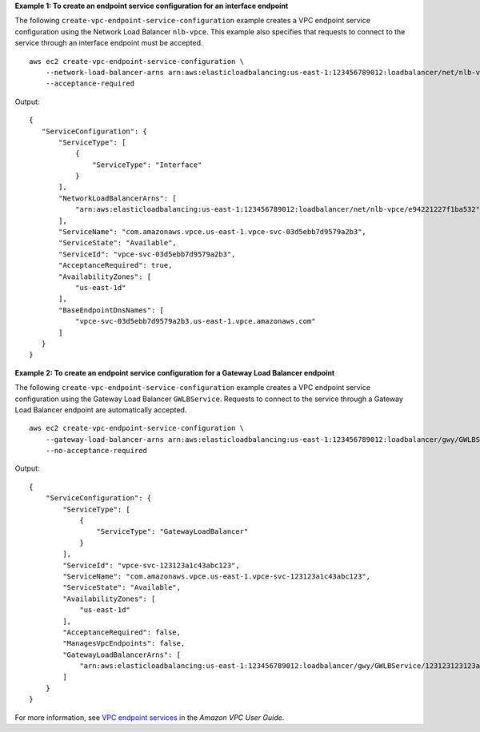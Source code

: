 **Example 1: To create an endpoint service configuration for an interface endpoint**

The following ``create-vpc-endpoint-service-configuration`` example creates a VPC endpoint service configuration using the Network Load Balancer ``nlb-vpce``. This example also specifies that requests to connect to the service through an interface endpoint must be accepted. ::

    aws ec2 create-vpc-endpoint-service-configuration \
        --network-load-balancer-arns arn:aws:elasticloadbalancing:us-east-1:123456789012:loadbalancer/net/nlb-vpce/e94221227f1ba532 \
        --acceptance-required

Output::

    {
       "ServiceConfiguration": {
           "ServiceType": [
               {
                   "ServiceType": "Interface"
               }
           ],
           "NetworkLoadBalancerArns": [
               "arn:aws:elasticloadbalancing:us-east-1:123456789012:loadbalancer/net/nlb-vpce/e94221227f1ba532"
           ],
           "ServiceName": "com.amazonaws.vpce.us-east-1.vpce-svc-03d5ebb7d9579a2b3",
           "ServiceState": "Available",
           "ServiceId": "vpce-svc-03d5ebb7d9579a2b3",
           "AcceptanceRequired": true,
           "AvailabilityZones": [
               "us-east-1d"
           ],
           "BaseEndpointDnsNames": [
               "vpce-svc-03d5ebb7d9579a2b3.us-east-1.vpce.amazonaws.com"
           ]
       }
    }

**Example 2: To create an endpoint service configuration for a Gateway Load Balancer endpoint**

The following ``create-vpc-endpoint-service-configuration`` example creates a VPC endpoint service configuration using the Gateway Load Balancer ``GWLBService``. Requests to connect to the service through a Gateway Load Balancer endpoint are automatically accepted. ::

  aws ec2 create-vpc-endpoint-service-configuration \
      --gateway-load-balancer-arns arn:aws:elasticloadbalancing:us-east-1:123456789012:loadbalancer/gwy/GWLBService/123123123123abcc \
      --no-acceptance-required

Output::

    {
        "ServiceConfiguration": {
            "ServiceType": [
                {
                    "ServiceType": "GatewayLoadBalancer"
                }
            ],
            "ServiceId": "vpce-svc-123123a1c43abc123",
            "ServiceName": "com.amazonaws.vpce.us-east-1.vpce-svc-123123a1c43abc123",
            "ServiceState": "Available",
            "AvailabilityZones": [
                "us-east-1d"
            ],
            "AcceptanceRequired": false,
            "ManagesVpcEndpoints": false,
            "GatewayLoadBalancerArns": [
                "arn:aws:elasticloadbalancing:us-east-1:123456789012:loadbalancer/gwy/GWLBService/123123123123abcc"
            ]
        }
    }

For more information, see `VPC endpoint services <https://docs.aws.amazon.com/vpc/latest/userguide/endpoint-service.html>`__ in the *Amazon VPC User Guide*.
